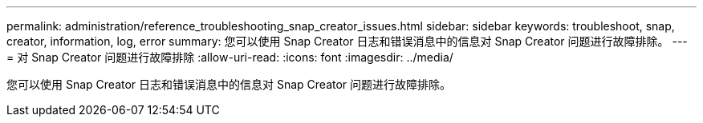 ---
permalink: administration/reference_troubleshooting_snap_creator_issues.html 
sidebar: sidebar 
keywords: troubleshoot, snap, creator, information, log, error 
summary: 您可以使用 Snap Creator 日志和错误消息中的信息对 Snap Creator 问题进行故障排除。 
---
= 对 Snap Creator 问题进行故障排除
:allow-uri-read: 
:icons: font
:imagesdir: ../media/


[role="lead"]
您可以使用 Snap Creator 日志和错误消息中的信息对 Snap Creator 问题进行故障排除。
